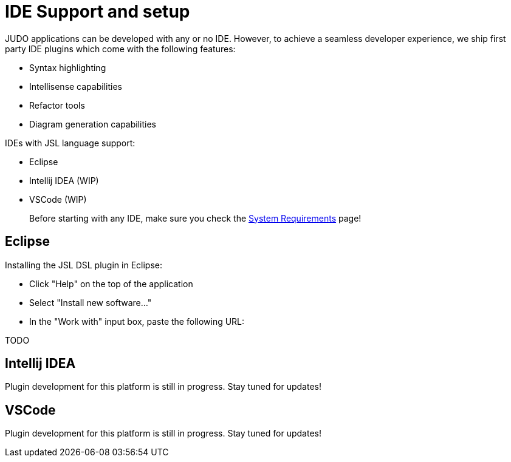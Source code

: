 = IDE Support and setup

:idprefix:
:idseparator: -

JUDO applications can be developed with any or no IDE. However, to achieve a seamless developer experience, we ship first party
IDE plugins which come with the following features:

- Syntax highlighting
- Intellisense capabilities
- Refactor tools
- Diagram generation capabilities

IDEs with JSL language support:

- Eclipse
- Intellij IDEA (WIP)
- VSCode (WIP)

> Before starting with any IDE, make sure you check the xref:ROOT:getting-started/01_system-requirements.adoc[System Requirements] page!

== Eclipse

Installing the JSL DSL plugin in Eclipse:

- Click "Help" on the top of the application
- Select "Install new software..."
- In the "Work with" input box, paste the following URL:

TODO

== Intellij IDEA

Plugin development for this platform is still in progress. Stay tuned for updates!

== VSCode

Plugin development for this platform is still in progress. Stay tuned for updates!
